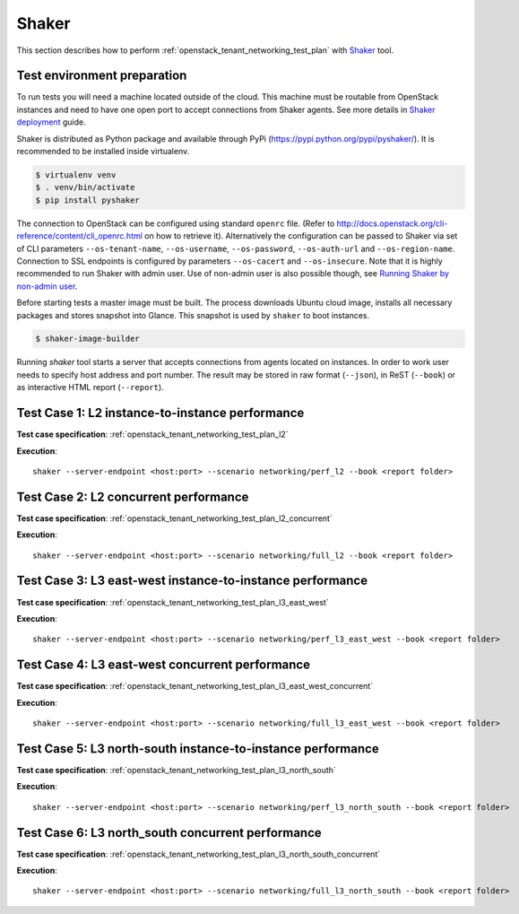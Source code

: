 Shaker
------

This section describes how to perform
:ref:`openstack_tenant_networking_test_plan` with `Shaker`_ tool.

Test environment preparation
^^^^^^^^^^^^^^^^^^^^^^^^^^^^

To run tests you will need a machine located outside of the cloud. This machine
must be routable from OpenStack instances and need to have one open port
to accept connections from Shaker agents. See more details in
`Shaker deployment`_ guide.

Shaker is distributed as Python package and available through PyPi
(https://pypi.python.org/pypi/pyshaker/).
It is recommended to be installed inside virtualenv.

.. code::

    $ virtualenv venv
    $ . venv/bin/activate
    $ pip install pyshaker

The connection to OpenStack can be configured using standard ``openrc`` file.
(Refer to http://docs.openstack.org/cli-reference/content/cli_openrc.html on
how to retrieve it). Alternatively the configuration can be passed to Shaker
via set of CLI parameters ``--os-tenant-name``, ``--os-username``,
``--os-password``, ``--os-auth-url`` and ``--os-region-name``. Connection to
SSL endpoints is configured by parameters ``--os-cacert`` and
``--os-insecure``. Note that it is highly recommended to run Shaker with admin
user. Use of non-admin user is also possible though, see
`Running Shaker by non-admin user`_.

Before starting tests a master image must be built. The process downloads
Ubuntu cloud image, installs all necessary packages and stores snapshot into
Glance. This snapshot is used by ``shaker`` to boot instances.

.. code::

    $ shaker-image-builder

Running `shaker` tool starts a server that accepts connections from
agents located on instances. In order to work user needs to specify host
address and port number. The result may be stored in raw format (``--json``),
in ReST (``--book``) or as interactive HTML report (``--report``).


Test Case 1: L2 instance-to-instance performance
^^^^^^^^^^^^^^^^^^^^^^^^^^^^^^^^^^^^^^^^^^^^^^^^

**Test case specification**: :ref:`openstack_tenant_networking_test_plan_l2`

**Execution**::

    shaker --server-endpoint <host:port> --scenario networking/perf_l2 --book <report folder>


Test Case 2: L2 concurrent performance
^^^^^^^^^^^^^^^^^^^^^^^^^^^^^^^^^^^^^^

**Test case specification**: :ref:`openstack_tenant_networking_test_plan_l2_concurrent`

**Execution**::


    shaker --server-endpoint <host:port> --scenario networking/full_l2 --book <report folder>


Test Case 3: L3 east-west instance-to-instance performance
^^^^^^^^^^^^^^^^^^^^^^^^^^^^^^^^^^^^^^^^^^^^^^^^^^^^^^^^^^

**Test case specification**: :ref:`openstack_tenant_networking_test_plan_l3_east_west`

**Execution**::

    shaker --server-endpoint <host:port> --scenario networking/perf_l3_east_west --book <report folder>


Test Case 4: L3 east-west concurrent performance
^^^^^^^^^^^^^^^^^^^^^^^^^^^^^^^^^^^^^^^^^^^^^^^^

**Test case specification**: :ref:`openstack_tenant_networking_test_plan_l3_east_west_concurrent`

**Execution**::

    shaker --server-endpoint <host:port> --scenario networking/full_l3_east_west --book <report folder>


Test Case 5: L3 north-south instance-to-instance performance
^^^^^^^^^^^^^^^^^^^^^^^^^^^^^^^^^^^^^^^^^^^^^^^^^^^^^^^^^^^^

**Test case specification**: :ref:`openstack_tenant_networking_test_plan_l3_north_south`

**Execution**::

    shaker --server-endpoint <host:port> --scenario networking/perf_l3_north_south --book <report folder>


Test Case 6: L3 north_south concurrent performance
^^^^^^^^^^^^^^^^^^^^^^^^^^^^^^^^^^^^^^^^^^^^^^^^^^

**Test case specification**: :ref:`openstack_tenant_networking_test_plan_l3_north_south_concurrent`

**Execution**::

    shaker --server-endpoint <host:port> --scenario networking/full_l3_north_south --book <report folder>


.. references:

.. _Shaker: http://pyshaker.readthedocs.org/en/latest/index.html
.. _Shaker deployment: http://pyshaker.readthedocs.org/en/latest/installation.html#openstack-deployment
.. _Running Shaker by non-admin user: http://pyshaker.readthedocs.org/en/latest/installation.html#running-shaker-by-non-admin-user